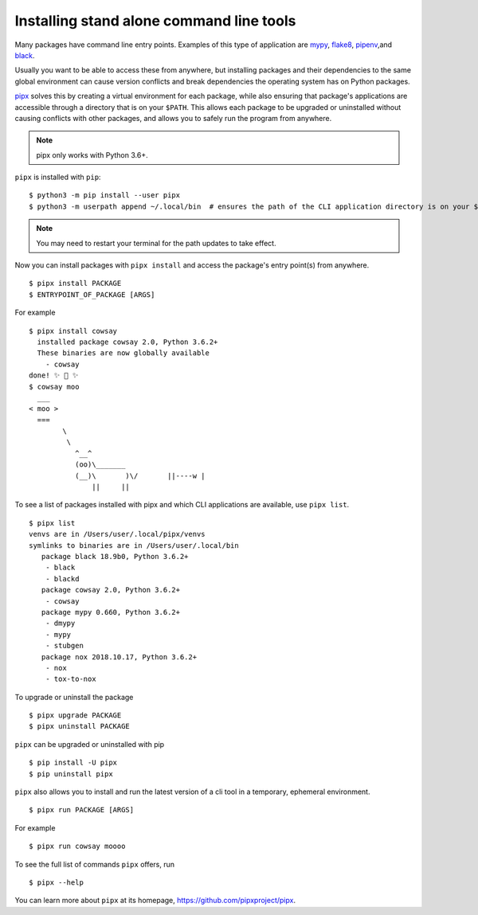 Installing stand alone command line tools
=========================================

Many packages have command line entry points. Examples of this type of application are
`mypy <https://github.com/python/mypy>`_,
`flake8 <https://github.com/PyCQA/flake8>`_,
`pipenv <https://github.com/pypa/pipenv>`_,and
`black <https://github.com/ambv/black>`_.

Usually you want to be able to access these from anywhere,
but installing packages and their dependencies to the same global environment
can cause version conflicts and break dependencies the operating system has
on Python packages.

`pipx <https://github.com/pipxproject/pipx>`_ solves this by creating a virtual
environment for each package, while also ensuring that package's applications
are accessible through a directory that is on your ``$PATH``. This allows each
package to be upgraded or uninstalled without causing conflicts with other
packages, and allows you to safely run the program from anywhere.

.. Note:: pipx only works with Python 3.6+.

``pipx`` is installed with ``pip``:

::

  $ python3 -m pip install --user pipx
  $ python3 -m userpath append ~/.local/bin  # ensures the path of the CLI application directory is on your $PATH

.. Note:: You may need to restart your terminal for the path updates to take effect.

Now you can install packages with ``pipx install`` and access the package's entry point(s) from anywhere.

::

  $ pipx install PACKAGE
  $ ENTRYPOINT_OF_PACKAGE [ARGS]

For example

::

  $ pipx install cowsay
    installed package cowsay 2.0, Python 3.6.2+
    These binaries are now globally available
      - cowsay
  done! ✨ 🌟 ✨
  $ cowsay moo
    ___
  < moo >
    ===
          \
           \
             ^__^
             (oo)\_______
             (__)\       )\/       ||----w |
                 ||     ||

To see a list of packages installed with pipx and which CLI applications are available, use ``pipx list``.

::

  $ pipx list
  venvs are in /Users/user/.local/pipx/venvs
  symlinks to binaries are in /Users/user/.local/bin
     package black 18.9b0, Python 3.6.2+
      - black
      - blackd
     package cowsay 2.0, Python 3.6.2+
      - cowsay
     package mypy 0.660, Python 3.6.2+
      - dmypy
      - mypy
      - stubgen
     package nox 2018.10.17, Python 3.6.2+
      - nox
      - tox-to-nox

To upgrade or uninstall the package

::

  $ pipx upgrade PACKAGE
  $ pipx uninstall PACKAGE

``pipx`` can be upgraded or uninstalled with pip

::

  $ pip install -U pipx
  $ pip uninstall pipx

``pipx`` also allows you to install and run the latest version of a cli tool
in a temporary, ephemeral environment.

::

  $ pipx run PACKAGE [ARGS]

For example

::

  $ pipx run cowsay moooo

To see the full list of commands ``pipx`` offers, run

::

  $ pipx --help

You can learn more about ``pipx`` at its homepage,
https://github.com/pipxproject/pipx.
